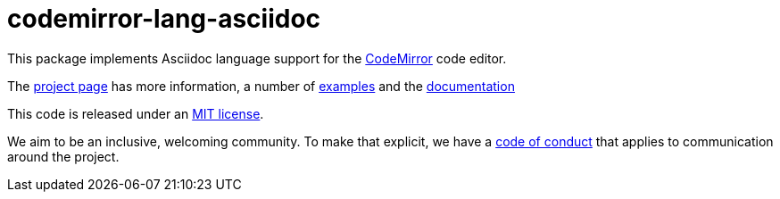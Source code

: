 = codemirror-lang-asciidoc

This package implements Asciidoc language support for the
link:https://codemirror.net/6/[CodeMirror] code editor.

The link:https://codemirror.net/6/[project page] has more information, a
number of link:https://codemirror.net/6/examples/[examples] and the
link:https://codemirror.net/6/docs/.[documentation]

This code is released under an
link:https://github.com/b177y/codemirror-lang-asciidoc/tree/main/LICENSE[MIT license].

We aim to be an inclusive, welcoming community. To make that explicit,
we have a
link:http://contributor-covenant.org/version/1/1/0/[code of conduct]
that applies to communication around the project.
